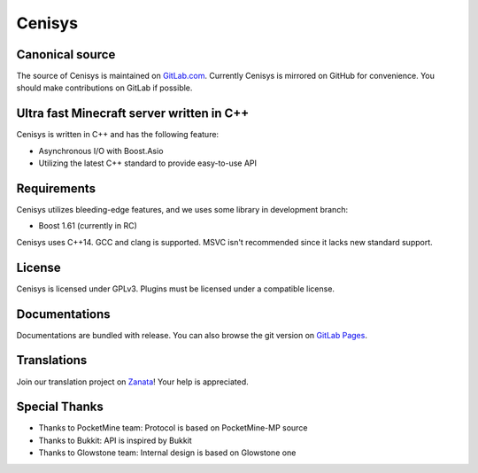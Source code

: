 Cenisys
=======

.. image:: https://gitlab.com/itxtech/cenisys/badges/master/build.svg
   :alt: GitLab CI
   :target: https://gitlab.com/itxtech/cenisys/builds

Canonical source
----------------

The source of Cenisys is maintained on GitLab.com_. Currently Cenisys is mirrored on GitHub for convenience.
You should make contributions on GitLab if possible.

.. _GitLab.com: https://gitlab.com/itxtech/cenisys

Ultra fast Minecraft server written in C++
------------------------------------------

Cenisys is written in C++ and has the following feature:

- Asynchronous I/O with Boost.Asio
- Utilizing the latest C++ standard to provide easy-to-use API

Requirements
------------

Cenisys utilizes bleeding-edge features, and we uses some library in development branch:

- Boost 1.61 (currently in RC)

Cenisys uses C++14. GCC and clang is supported. MSVC isn't recommended since it lacks new standard support.

License
-------

Cenisys is licensed under GPLv3. Plugins must be licensed under a compatible license.

Documentations
--------------

Documentations are bundled with release. You can also browse the git version on `GitLab Pages`_.

.. _GitLab Pages: https://itxtech.gitlab.io/cenisys

Translations
------------

Join our translation project on Zanata_! Your help is appreciated.

.. _Zanata: https://translate.zanata.org/project/view/cenisys

Special Thanks
--------------

- Thanks to PocketMine team: Protocol is based on PocketMine-MP source
- Thanks to Bukkit: API is inspired by Bukkit
- Thanks to Glowstone team: Internal design is based on Glowstone one
